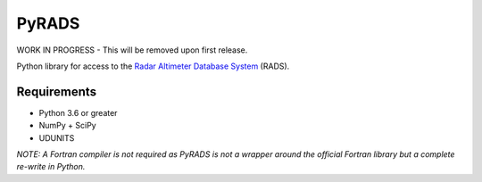 PyRADS |build-status| |coverage-status|
=======================================

WORK IN PROGRESS - This will be removed upon first release.

Python library for access to the `Radar Altimeter Database System`_ (RADS).

Requirements
------------

* Python 3.6 or greater
* NumPy + SciPy
* UDUNITS

*NOTE: A Fortran compiler is not required as PyRADS is not a wrapper around the
official Fortran library but a complete re-write in Python.*


.. _Radar Altimeter Database System: https://github.com/remkos/rads
.. |build-status| image:: https://travis-ci.com/ccarocean/pyrads.svg?branch=master&style=flat
   :target: https://travis-ci.org/ccarocean/pyrads
   :alt: Build status
.. |coverage-status| image:: http://codecov.io/github/ccarocean/pyrads/coverage.svg?branch=master
   :target: http://codecov.io/github/ccarocean/pyrads?branch=master
   :alt: Test coverage
